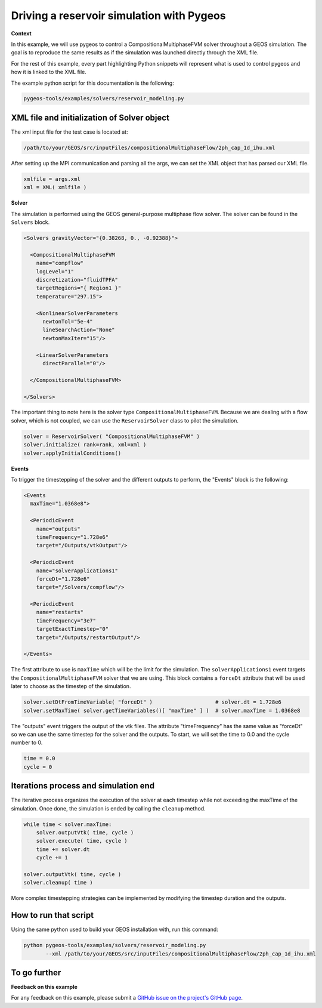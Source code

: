 #################################################################################
 Driving a reservoir simulation with Pygeos
#################################################################################


**Context**

In this example, we will use pygeos to control a CompositionalMultiphaseFVM solver throughout a GEOS simulation.
The goal is to reproduce the same results as if the simulation was launched directly through the XML file.

For the rest of this example, every part highlighting Python snippets will represent what is used to control pygeos and
how it is linked to the XML file.

The example python script for this documentation is the following:

.. code-block:: console

   pygeos-tools/examples/solvers/reservoir_modeling.py


------------------------------------------------------------------
 XML file and initialization of Solver object
------------------------------------------------------------------


The xml input file for the test case is located at:

.. code-block:: console

   /path/to/your/GEOS/src/inputFiles/compositionalMultiphaseFlow/2ph_cap_1d_ihu.xml


After setting up the MPI communication and parsing all the args, we can set the XML object that has parsed our XML file.

.. code-block:: python

   xmlfile = args.xml
   xml = XML( xmlfile )


**Solver**

The simulation is performed using the GEOS general-purpose multiphase flow solver.
The solver can be found in the ``Solvers`` block.

.. code-block:: xml

   <Solvers gravityVector="{0.38268, 0., -0.92388}">

     <CompositionalMultiphaseFVM
       name="compflow"
       logLevel="1"
       discretization="fluidTPFA"
       targetRegions="{ Region1 }"
       temperature="297.15">

       <NonlinearSolverParameters
         newtonTol="5e-4"
         lineSearchAction="None"
         newtonMaxIter="15"/>

       <LinearSolverParameters
         directParallel="0"/>

     </CompositionalMultiphaseFVM>

   </Solvers>


The important thing to note here is the solver type ``CompositionalMultiphaseFVM``.
Because we are dealing with a flow solver, which is not coupled, we can use the ``ReservoirSolver`` class to pilot the simulation.

.. code-block:: python

   solver = ReservoirSolver( "CompositionalMultiphaseFVM" )
   solver.initialize( rank=rank, xml=xml )
   solver.applyInitialConditions()


**Events**

To trigger the timestepping of the solver and the different outputs to perform, the "Events" block is the following:

.. code-block:: xml

   <Events
     maxTime="1.0368e8">

     <PeriodicEvent
       name="outputs"
       timeFrequency="1.728e6"
       target="/Outputs/vtkOutput"/>

     <PeriodicEvent
       name="solverApplications1"
       forceDt="1.728e6"
       target="/Solvers/compflow"/>

     <PeriodicEvent
       name="restarts"
       timeFrequency="3e7"
       targetExactTimestep="0"
       target="/Outputs/restartOutput"/>

   </Events>


The first attribute to use is ``maxTime`` which will be the limit for the simulation.
The ``solverApplications1`` event targets the ``CompositionalMultiphaseFVM`` solver that we are using.
This block contains a ``forceDt`` attribute that will be used later to choose as the timestep of the simulation.

.. code-block:: python

   solver.setDtFromTimeVariable( "forceDt" )                    # solver.dt = 1.728e6
   solver.setMaxTime( solver.getTimeVariables()[ "maxTime" ] )  # solver.maxTime = 1.0368e8


The "outputs" event triggers the output of the vtk files. The attribute "timeFrequency" has the same value as "forceDt"
so we can use the same timestep for the solver and the outputs.
To start, we will set the time to 0.0 and the cycle number to 0.

.. code-block:: python

   time = 0.0
   cycle = 0


------------------------------------------------------------------
 Iterations process and simulation end
------------------------------------------------------------------

The iterative process organizes the execution of the solver at each timestep while not exceeding the maxTime of the simulation.
Once done, the simulation is ended by calling the ``cleanup`` method.

.. code-block:: python

   while time < solver.maxTime:
       solver.outputVtk( time, cycle )
       solver.execute( time, cycle )
       time += solver.dt
       cycle += 1

   solver.outputVtk( time, cycle )
   solver.cleanup( time )


More complex timestepping strategies can be implemented by modifying the timestep duration and the outputs.


------------------------------------------------------------------
 How to run that script
------------------------------------------------------------------

Using the same python used to build your GEOS installation with, run this command:

.. code-block:: console

   python pygeos-tools/examples/solvers/reservoir_modeling.py
          --xml /path/to/your/GEOS/src/inputFiles/compositionalMultiphaseFlow/2ph_cap_1d_ihu.xml


------------------------------------------------------------------
 To go further
------------------------------------------------------------------


**Feedback on this example**

For any feedback on this example, please submit a `GitHub issue on the project's GitHub page <https://github.com/GEOS-DEV/geosPythonPackages/issues>`_.
